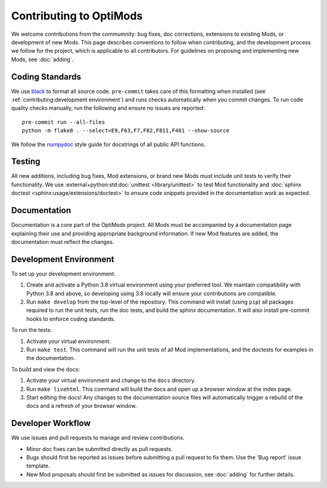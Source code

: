 Contributing to OptiMods
========================

We welcome contributions from the commumnity: bug fixes, doc corrections,
extensions to existing Mods, or development of new Mods. This page describes
conventions to follow when contributing, and the development process we follow
for the project, which is applicable to all contributors. For guidelines on
proposing and implementing new Mods, see :doc:`adding`.

Coding Standards
----------------

We use `black <https://github.com/psf/black>`_ to format all source code.
``pre-commit`` takes care of this formatting when installed (see
:ref:`contributing:development environment`) and runs checks automatically when
you commit changes. To run code quality checks manually, run the following and
ensure no issues are reported::

    pre-commit run --all-files
    python -m flake8 . --select=E9,F63,F7,F82,F811,F401 --show-source

We follow the `numpydoc <https://numpydoc.readthedocs.io/en/latest/format.html>`_
style guide for docstrings of all public API functions.

Testing
-------

All new additions, including bug fixes, Mod extensions, or brand new Mods `must`
include unit tests to verify their functionality. We use
:external+python:std:doc:`unittest <library/unittest>` to test Mod functionality
and :doc:`sphinx doctest <sphinx:usage/extensions/doctest>` to ensure code
snippets provided in the documentation work as expected.

Documentation
-------------

Documentation is a core part of the OptiMods project. All Mods must be
accompanied by a documentation page explaining their use and providing
appropriate background information. If new Mod features are added, the
documentation must reflect the changes.

Development Environment
-----------------------

To set up your development environment:

1. Create and activate a Python 3.8 virtual environment using your preferred
   tool. We maintain compatibility with Python 3.8 and above, so developing
   using 3.8 locally will ensure your contributions are compatible.
2. Run ``make develop`` from the top-level of the repository. This command will
   install (using ``pip``) all packages required to run the unit tests, run the
   doc tests, and build the sphinx documentation. It will also install
   pre-commit hooks to enforce coding standards.

To run the tests:

1. Activate your virtual environment.
2. Run ``make test``. This command will run the unit tests of all Mod
   implementations, and the doctests for examples in the documentation.

To build and view the docs:

1. Activate your virtual environment and change to the ``docs`` directory.
2. Run ``make livehtml``. This command will build the docs and open up a browser
   window at the index page.
3. Start editing the docs! Any changes to the documentation source files will
   automatically trigger a rebuild of the docs and a refresh of your browser
   window.

Developer Workflow
------------------

We use issues and pull requests to manage and review contributions.

- Minor doc fixes can be submitted directly as pull requests.
- Bugs should first be reported as issues before submitting a pull request to
  fix them. Use the 'Bug report' issue template.
- New Mod proposals should first be submitted as issues for discussion, see
  :doc:`adding` for further details.
